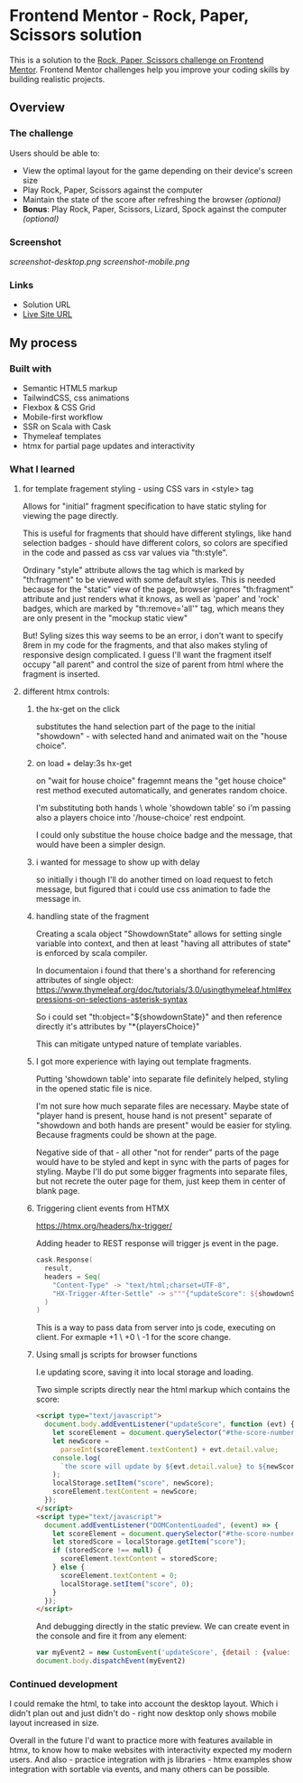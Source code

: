 * Frontend Mentor - Rock, Paper, Scissors solution
:PROPERTIES:
:CUSTOM_ID: frontend-mentor---rock-paper-scissors-solution
:END:
This is a solution to the
[[https://www.frontendmentor.io/challenges/rock-paper-scissors-game-pTgwgvgH][Rock,
Paper, Scissors challenge on Frontend Mentor]]. Frontend Mentor
challenges help you improve your coding skills by building realistic
projects.

** Overview
:PROPERTIES:
:CUSTOM_ID: overview
:END:
*** The challenge
:PROPERTIES:
:CUSTOM_ID: the-challenge
:END:
Users should be able to:

- View the optimal layout for the game depending on their device's
  screen size
- Play Rock, Paper, Scissors against the computer
- Maintain the state of the score after refreshing the browser
  /(optional)/
- *Bonus*: Play Rock, Paper, Scissors, Lizard, Spock against the
  computer /(optional)/

*** Screenshot
:PROPERTIES:
:CUSTOM_ID: screenshot
:END:
[[screenshot-desktop.png]]
[[screenshot-mobile.png]]

*** Links
:PROPERTIES:
:CUSTOM_ID: links
:END:
- Solution URL
- [[https://efim-frontendmentor-rock-paper-scissors.onrender.com/][Live Site URL]]

** My process
:PROPERTIES:
:CUSTOM_ID: my-process
:END:
*** Built with
:PROPERTIES:
:CUSTOM_ID: built-with
:END:
- Semantic HTML5 markup
- TailwindCSS, css animations
- Flexbox & CSS Grid
- Mobile-first workflow
- SSR on Scala with Cask
- Thymeleaf templates
- htmx for partial page updates and interactivity

*** What I learned
:PROPERTIES:
:CUSTOM_ID: what-i-learned
:END:
**** for template fragement styling - using CSS vars in <style> tag
Allows for "initial" fragment specification to have static styling for viewing the page directly.

This is useful for fragments that should have different stylings, like hand selection badges - should have different colors, so colors are specified in the code and passed as css var values via "th:style".

Ordinary "style" attribute allows the tag which is marked by "th:fragment" to be viewed with some default styles. This is needed because for the "static" view of the page, browser ignores "th:fragment" attribute and just renders what it knows, as well as 'paper' and 'rock' badges, which are marked by "th:remove='all'" tag, which means they are only present in the "mockup static view"

But! Syling sizes this way seems to be an error, i don't want to specify 8rem in my code for the fragments, and that also makes styling of responsive design complicated. I guess I'll want the fragment itself occupy "all parent" and control the size of parent from html where the fragment is inserted.
**** different htmx controls:
***** the hx-get on the click
substitutes the hand selection part of the page to the initial "showdown" - with selected hand and animated wait on the "house choice".
***** on load + delay:3s hx-get
on "wait for house choice" fragemnt
means the "get house choice" rest method executed automatically, and generates random choice.

I'm substituting both hands \ whole 'showdown table' so i'm passing also a players choice into '/house-choice' rest endpoint.

I could only substitue the house choice badge and the message, that would have been a simpler design.
***** i wanted for message to show up with delay
so initially i though I'll do another timed on load request to fetch message, but figured that i could use css animation to fade the message in.
***** handling state of the fragment
Creating a scala object "ShowdownState" allows for setting single variable into context, and then at least "having all attributes of state" is enforced by scala compiler.

In documentaion i found that there's a shorthand for referencing attributes of single object:
https://www.thymeleaf.org/doc/tutorials/3.0/usingthymeleaf.html#expressions-on-selections-asterisk-syntax

So i could set "th:object="${showdownState}"
and then reference directly it's attributes by "*{playersChoice}"

This can mitigate untyped nature of template variables.
***** I got more experience with laying out template fragments.
Putting 'showdown table' into separate file definitely helped, styling in the opened static file is nice.

I'm not sure how much separate files are necessary. Maybe state of "player hand is present, house hand is not present" separate of "showdown and both hands are present" would be easier for styling. Because fragments could be shown at the page.

Negative side of that - all other "not for render" parts of the page would have to be styled and kept in sync with the parts of pages for styling.
Maybe I'll do put some bigger fragments into separate files, but not recrete the outer page for them, just keep them in center of blank page.

***** Triggering client events from HTMX
https://htmx.org/headers/hx-trigger/

Adding header to REST response will trigger js event in the page.
#+begin_src scala
          cask.Response(
            result,
            headers = Seq(
              "Content-Type" -> "text/html;charset=UTF-8",
              "HX-Trigger-After-Settle" -> s"""{"updateScore": ${showdownState.scoreChange}}"""
            )
          )
#+end_src

This is a way to pass data from server into js code, executing on client.
For exmaple +1 \ +0 \ -1 for the score change.

***** Using small js scripts for browser functions

I.e updating score, saving it into local storage and loading.

Two simple scripts directly near the html markup which contains the score:
#+begin_src html
          <script type="text/javascript">
            document.body.addEventListener("updateScore", function (evt) {
              let scoreElement = document.querySelector("#the-score-number");
              let newScore =
                parseInt(scoreElement.textContent) + evt.detail.value;
              console.log(
                `the score will update by ${evt.detail.value} to ${newScore}`
              );
              localStorage.setItem("score", newScore);
              scoreElement.textContent = newScore;
            });
          </script>
          <script type="text/javascript">
            document.addEventListener("DOMContentLoaded", (event) => {
              let scoreElement = document.querySelector("#the-score-number");
              let storedScore = localStorage.getItem("score");
              if (storedScore !== null) {
                scoreElement.textContent = storedScore;
              } else {
                scoreElement.textContent = 0;
                localStorage.setItem("score", 0);
              }
            });
          </script>
#+end_src

And debugging directly in the static preview.
We can create event in the console and fire it from any element:

#+begin_src js
var myEvent2 = new CustomEvent('updateScore', {detail : {value: -1}});
document.body.dispatchEvent(myEvent2)
#+end_src

*** Continued development
:PROPERTIES:
:CUSTOM_ID: continued-development
:END:
I could remake the html, to take into account the desktop layout. Which i didn't plan out and just didn't do - right now desktop only shows mobile layout increased in size.

Overall in the future I'd want to practice more with features available in htmx, to know how to make websites with interactivity expected my modern users.
And also - practice integration with js libraries - htmx examples show integration with sortable via events, and many others can be possible.


